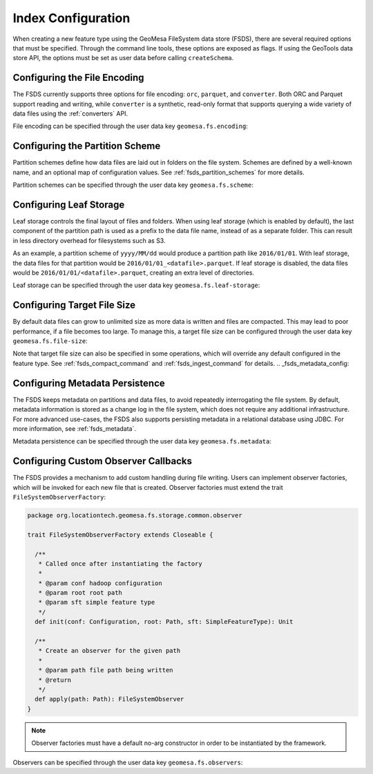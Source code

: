 .. _fsds_index_config:

Index Configuration
===================

When creating a new feature type using the GeoMesa FileSystem data store (FSDS), there are several required options
that must be specified. Through the command line tools, these options are exposed as flags. If using the GeoTools
data store API, the options must be set as user data before calling ``createSchema``.

Configuring the File Encoding
-----------------------------

The FSDS currently supports three options for file encoding: ``orc``, ``parquet``, and ``converter``. Both ORC and
Parquet support reading and writing, while ``converter`` is a synthetic, read-only format that supports querying
a wide variety of data files using the :ref:`converters` API.

File encoding can be specified through the user data key ``geomesa.fs.encoding``:

.. tabs::

    .. code-tab:: java

        import org.locationtech.geomesa.fs.storage.common.interop.ConfigurationUtils;

        SimpleFeatureType sft = ...
        // use the utility method
        ConfigurationUtils.setEncoding(sft, "parquet");
        // or set directly in the user data
        sft.getUserData().put("geomesa.fs.encoding", "parquet");

    .. code-tab:: scala

        import org.locationtech.geomesa.fs.storage.common.RichSimpleFeatureType

        val sft: SimpleFeatureType = ???
        // use the implicit method from RichSimpleFeatureType
        sft.setEncoding("parquet")
        // or set directly in the user data
        sft.getUserData.put("geomesa.fs.encoding", "parquet");

.. _partition_scheme_config:

Configuring the Partition Scheme
--------------------------------

Partition schemes define how data files are laid out in folders on the file system. Schemes are defined by a
well-known name, and an optional map of configuration values. See :ref:`fsds_partition_schemes` for more details.

Partition schemes can be specified through the user data key ``geomesa.fs.scheme``:

.. tabs::

    .. code-tab:: java

        import org.locationtech.geomesa.fs.storage.common.interop.ConfigurationUtils;
        import java.util.Collections;

        SimpleFeatureType sft = ...
        // use the utility method
        ConfigurationUtils.setScheme(sft, "daily", Collections.singletonMap("dtg-attribute", "dtg"));
        // or set directly in the user data as JSON
        sft.getUserData().put("geomesa.fs.scheme",
            "{ \"name\": \"daily\", \"options\": { \"dtg-attribute\": \"dtg\" } }");

    .. code-tab:: scala

        import org.locationtech.geomesa.fs.storage.common.RichSimpleFeatureType

        val sft: SimpleFeatureType = ???
        // use the implicit method from RichSimpleFeatureType
        sft.setScheme("daily", Map("dtg-attribute" -> "dtg"))
        // or set directly in the user data
        sft.getUserData.put("geomesa.fs.scheme",
            """{ "name": "daily", "options": { "dtg-attribute": "dtg" } }""")

Configuring Leaf Storage
------------------------

Leaf storage controls the final layout of files and folders. When using leaf storage (which is enabled by default),
the last component of the partition path is used as a prefix to the data file name, instead of as a separate folder.
This can result in less directory overhead for filesystems such as S3.

As an example, a partition scheme of ``yyyy/MM/dd`` would produce a partition path like ``2016/01/01``. With
leaf storage, the data files for that partition would be ``2016/01/01_<datafile>.parquet``. If leaf storage is
disabled, the data files would be ``2016/01/01/<datafile>.parquet``, creating an extra level of directories.

Leaf storage can be specified through the user data key ``geomesa.fs.leaf-storage``:

.. tabs::

    .. code-tab:: java

        import org.locationtech.geomesa.fs.storage.common.interop.ConfigurationUtils;

        SimpleFeatureType sft = ...
        // use the utility method
        ConfigurationUtils.setLeafStorage(sft, false);
        // or set directly in the user data as a string
        sft.getUserData().put("geomesa.fs.leaf-storage", "false");

    .. code-tab:: scala

        import org.locationtech.geomesa.fs.storage.common.RichSimpleFeatureType

        val sft: SimpleFeatureType = ???
        // use the implicit method from RichSimpleFeatureType
        sft.setLeafStorage(false)
        // or set directly in the user data as a string
        sft.getUserData.put("geomesa.fs.leaf-storage", "false")

Configuring Target File Size
----------------------------

By default data files can grow to unlimited size as more data is written and files are compacted. This may lead
to poor performance, if a file becomes too large. To manage this, a target file size can be configured through
the user data key ``geomesa.fs.file-size``:

.. tabs::

    .. code-tab:: java

        import org.locationtech.geomesa.fs.storage.common.interop.ConfigurationUtils;

        SimpleFeatureType sft = ...
        // use the utility method
        ConfigurationUtils.setTargetFileSize(sft, false);
        // or set directly in the user data as a string
        sft.getUserData().put("geomesa.fs.file-size", "1GB");

    .. code-tab:: scala

        import org.locationtech.geomesa.fs.storage.common.RichSimpleFeatureType

        val sft: SimpleFeatureType = ???
        // use the implicit method from RichSimpleFeatureType
        sft.setTargetFileSize("1GB")
        // or set directly in the user data as a string
        sft.getUserData.put("geomesa.fs.file-size", "1GB")

Note that target file size can also be specified in some operations, which will override any default configured
in the feature type. See :ref:`fsds_compact_command` and :ref:`fsds_ingest_command` for details.
.. _fsds_metadata_config:

Configuring Metadata Persistence
--------------------------------

The FSDS keeps metadata on partitions and data files, to avoid repeatedly interrogating the file system. By default,
metadata information is stored as a change log in the file system, which does not require any additional
infrastructure. For more advanced use-cases, the FSDS also supports persisting metadata in a relational database
using JDBC. For more information, see :ref:`fsds_metadata`.

Metadata persistence can be specified through the user data key ``geomesa.fs.metadata``:

.. tabs::

    .. code-tab:: java

        import org.locationtech.geomesa.fs.storage.common.interop.ConfigurationUtils;
        import java.util.Collections;

        SimpleFeatureType sft = ...
        // use the utility method
        Map<String, String> options = Collections.singletonMap("jdbc.url", "jdbc:postgresql://localhost/geomesa");
        ConfigurationUtils.setMetadata(sft, "jdbc", options);
        // or set directly in the user data as JSON
        sft.getUserData().put("geomesa.fs.metadata",
            "{ \"name\": \"jdbc\", \"options\": { \"jdbc.url\": \"jdbc:postgresql://localhost/geomesa\" } }");

    .. code-tab:: scala

        import org.locationtech.geomesa.fs.storage.common.RichSimpleFeatureType

        val sft: SimpleFeatureType = ???
        // use the implicit method from RichSimpleFeatureType
        sft.setMetadata("jdbc", Map("jdbc.url" -> "jdbc:postgresql://localhost/geomesa"))
        // or set directly in the user data as JSON
        sft.getUserData.put("geomesa.fs.metadata",
            """{ "name": "jdbc", "options": { "jdbc.url": "jdbc:postgresql://localhost/geomesa" } }""")

Configuring Custom Observer Callbacks
-------------------------------------

The FSDS provides a mechanism to add custom handling during file writing. Users can implement observer factories,
which will be invoked for each new file that is created. Observer factories must extend the trait
``FileSystemObserverFactory``:

.. code-block:: scala

  package org.locationtech.geomesa.fs.storage.common.observer

  trait FileSystemObserverFactory extends Closeable {

    /**
     * Called once after instantiating the factory
     *
     * @param conf hadoop configuration
     * @param root root path
     * @param sft simple feature type
     */
    def init(conf: Configuration, root: Path, sft: SimpleFeatureType): Unit

    /**
     * Create an observer for the given path
     *
     * @param path file path being written
     * @return
     */
    def apply(path: Path): FileSystemObserver
  }

.. note::

  Observer factories must have a default no-arg constructor in order to be instantiated by the framework.

Observers can be specified through the user data key ``geomesa.fs.observers``:

.. tabs::

    .. code-tab:: java

        import org.locationtech.geomesa.fs.storage.common.interop.ConfigurationUtils;
        import java.util.Arrays;
        import java.util.Collections;
        import java.util.List;

        SimpleFeatureType sft = ...
        List<String> factories =
          Arrays.asList("com.example.MyCustomObserverFactory", "com.example.MySecondObserverFactory");
        // use the static utility method
        ConfigurationUtils.setObservers(sft, factories);
        // or set directly in the user data as a comma-delimited string
        sft.getUserData().put("geomesa.fs.observers", String.join(",", factories));

    .. code-tab:: scala

        import org.locationtech.geomesa.fs.storage.common.RichSimpleFeatureType

        val sft: SimpleFeatureType = ???
        val factories = Seq("com.example.MyCustomObserverFactory", "com.example.MySecondObserverFactory")
        // use the implicit method from RichSimpleFeatureType
        sft.setObservers(factories)
        // or set directly in the user data as a comma-delimited string
        sft.getUserData.put("geomesa.fs.observers", factories.mkString(","))
